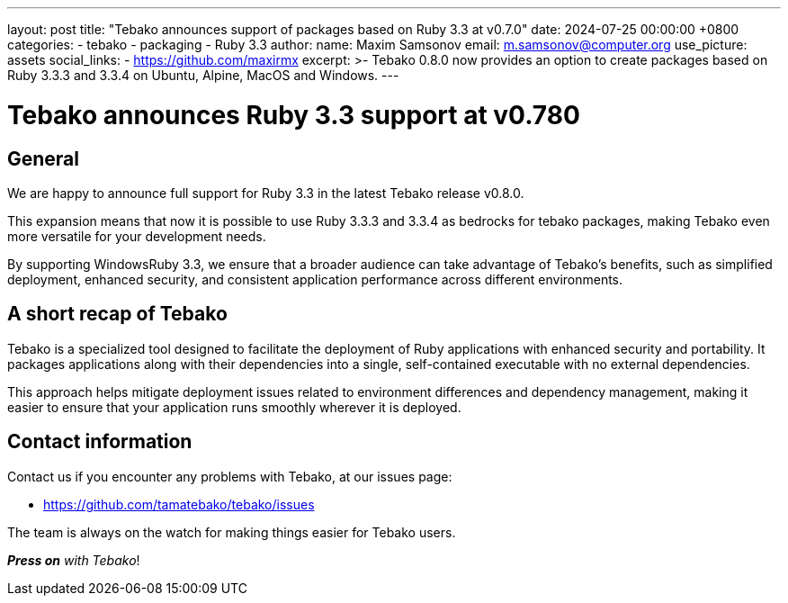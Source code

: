 ---
layout: post
title:  "Tebako announces support of packages based on Ruby 3.3 at v0.7.0"
date:   2024-07-25 00:00:00 +0800
categories:
  - tebako
  - packaging
  - Ruby 3.3
author:
  name: Maxim Samsonov
  email: m.samsonov@computer.org
  use_picture: assets
  social_links:
    - https://github.com/maxirmx
excerpt: >-
  Tebako 0.8.0 now provides an option to create packages based on Ruby 3.3.3 and 3.3.4 on Ubuntu, Alpine, MacOS and Windows.
---

= Tebako announces Ruby 3.3 support at v0.780

== General

We are happy to announce full support for Ruby 3.3 in the latest Tebako
release v0.8.0.

This expansion means that now it is possible to use Ruby 3.3.3 and 3.3.4 as bedrocks for tebako packages, making Tebako even more versatile for
your development needs.

By supporting WindowsRuby 3.3, we ensure that a broader audience can take advantage of
Tebako’s benefits, such as simplified deployment, enhanced security, and
consistent application performance across different environments.

== A short recap of Tebako

Tebako is a specialized tool designed to facilitate the deployment of Ruby
applications with enhanced security and portability. It packages applications
along with their dependencies into a single, self-contained executable with
no external dependencies.

This approach helps mitigate deployment issues related to environment
differences and dependency management, making it easier to ensure that your
application runs smoothly wherever it is deployed.

== Contact information

Contact us if you encounter any problems with Tebako, at our issues page:

* https://github.com/tamatebako/tebako/issues

The team is always on the watch for making things easier for Tebako users.

**__Press on__** _with Tebako_!
